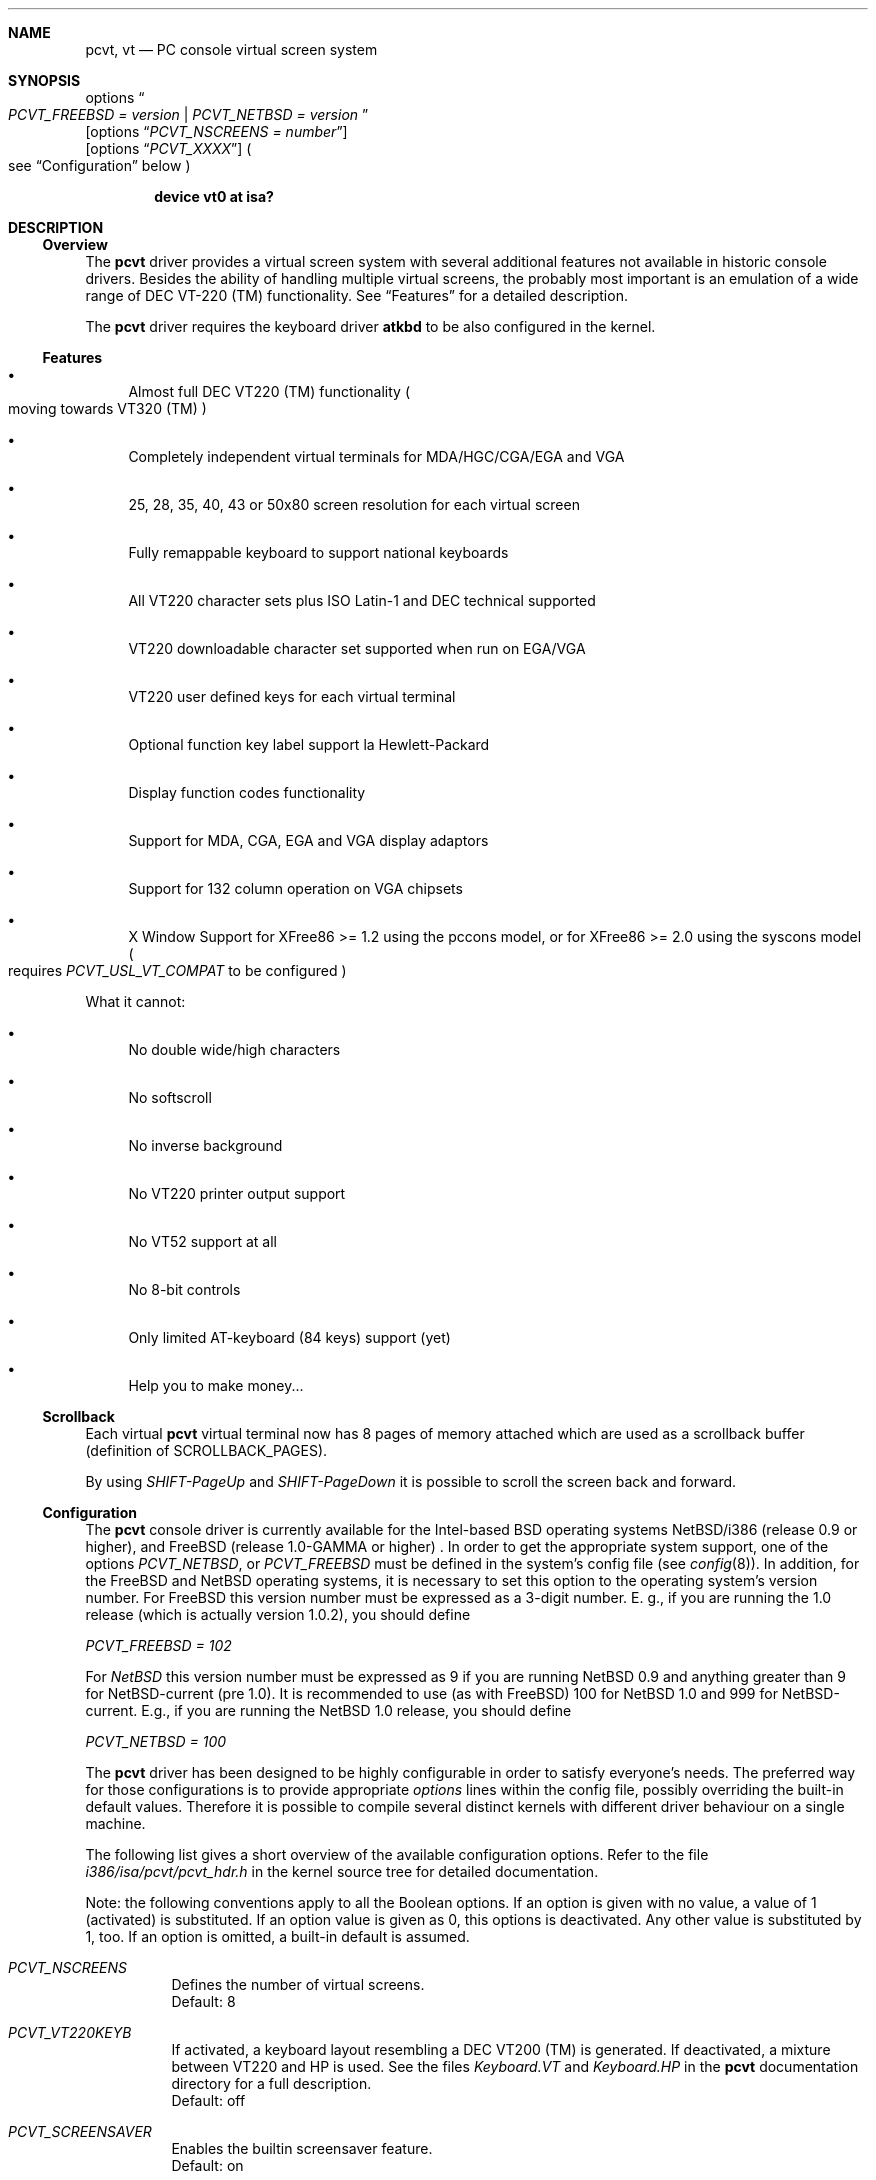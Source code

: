 .\" 
.\"  Copyright (c) 1992, 2000 Hellmuth Michaelis, Brian Dunford-Shore,
.\"                           Joerg Wunsch and Holger Veit.
.\" 
.\"  All rights reserved.
.\" 
.\" Redistribution and use in source and binary forms, with or without
.\" modification, are permitted provided that the following conditions
.\" are met:
.\" 1. Redistributions of source code must retain the above copyright
.\"    notice, this list of conditions and the following disclaimer.
.\" 2. Redistributions in binary form must reproduce the above copyright
.\"    notice, this list of conditions and the following disclaimer in the
.\"    documentation and/or other materials provided with the distribution.
.\" 3. All advertising materials mentioning features or use of this software
.\"    must display the following acknowledgement:
.\"	This product includes software developed by Hellmuth Michaelis,
.\"	Brian Dunford-Shore, Joerg Wunsch and Holger Veit.
.\" 4. The name authors may not be used to endorse or promote products
.\"    derived from this software without specific prior written permission.
.\"
.\" THIS SOFTWARE IS PROVIDED BY THE AUTHORS ``AS IS'' AND ANY EXPRESS OR
.\" IMPLIED WARRANTIES, INCLUDING, BUT NOT LIMITED TO, THE IMPLIED WARRANTIES
.\" OF MERCHANTABILITY AND FITNESS FOR A PARTICULAR PURPOSE ARE DISCLAIMED.
.\" IN NO EVENT SHALL THE AUTHORS BE LIABLE FOR ANY DIRECT, INDIRECT,
.\" INCIDENTAL, SPECIAL, EXEMPLARY, OR CONSEQUENTIAL DAMAGES (INCLUDING, BUT
.\" NOT LIMITED TO, PROCUREMENT OF SUBSTITUTE GOODS OR SERVICES; LOSS OF USE,
.\" DATA, OR PROFITS; OR BUSINESS INTERRUPTION) HOWEVER CAUSED AND ON ANY
.\" THEORY OF LIABILITY, WHETHER IN CONTRACT, STRICT LIABILITY, OR TORT
.\" (INCLUDING NEGLIGENCE OR OTHERWISE) ARISING IN ANY WAY OUT OF THE USE OF
.\" THIS SOFTWARE, EVEN IF ADVISED OF THE POSSIBILITY OF SUCH DAMAGE.
.\"
.\" Last Edit-Date: [Sun Jan  9 09:43:04 2000]
.\"
.\" $FreeBSD: src/share/man/man4/pcvt.4,v 1.22 2000/03/02 14:53:47 sheldonh Exp $
.\"
.\" Man page pcvt(4) created after pcvt_ioctl.h on 13-Jan-93
.\" by Joerg Wunsch
.\"
.Dd January 9, 2000
.Dt PCVT 4
.Sh NAME
.Nm pcvt ,
.Nm vt
.Nd PC console virtual screen system
.Sh SYNOPSIS
options
.Do
.Em PCVT_FREEBSD = version
|
.Em PCVT_NETBSD = version
.Dc
.br
.Op options Dq Em PCVT_NSCREENS = number
.br
.Op options Dq Em PCVT_XXXX
.Po
see
.Sx Configuration
below
.Pc
.Pp
.Cd "device vt0 at isa?"
.Sh DESCRIPTION
.Ss Overview
The
.Nm pcvt
driver provides a virtual screen system with several additional
features not available in historic console drivers.
Besides the ability of handling
multiple virtual screens,
the probably most important is an emulation of a wide range
of DEC VT-220
.if t \(tm
.if n (TM)
functionality.
See
.Sx Features
for a detailed description.
.Pp
The
.Nm pcvt
driver requires the keyboard driver
.Nm atkbd
to be also configured in the kernel.

.Ss Features
.Bl -bullet
.It
Almost full DEC VT220
.if t \(tm
.if n (TM)
functionality
.Po
moving towards VT320
.if t \(tm
.if n (TM)
.Pc
.It
Completely independent virtual terminals for MDA/HGC/CGA/EGA and VGA
.It
25, 28, 35, 40, 43 or 50x80 screen resolution for each virtual screen
.It
Fully remappable keyboard to support national keyboards
.It
All VT220 character sets plus ISO Latin-1 and DEC technical supported 
.It
VT220 downloadable character set supported when run on EGA/VGA
.It
VT220 user defined keys for each virtual terminal
.It
Optional function key label support
.if t \('a
.if n 'a
la Hewlett-Packard
.It
Display function codes functionality
.It
Support for MDA, CGA, EGA and VGA display adaptors
.It
Support for 132 column operation on VGA chipsets
.It
X Window Support for XFree86 >= 1.2 using the pccons model, or
for XFree86 >= 2.0 using the syscons model
.Po
requires
.Em PCVT_USL_VT_COMPAT
to be configured
.Pc
.El

What it cannot:
.Bl -bullet
.It
No double wide/high characters
.It
No softscroll
.It
No inverse background
.It
No VT220 printer output support
.It
No VT52 support at all
.It
No 8-bit controls
.It
Only limited AT-keyboard
.Pq 84 keys
support
.Pq yet
.It
Help you to make money...
.El

.Ss Scrollback
Each virtual
.Nm
virtual terminal now has 8 pages of memory attached which are used as a 
scrollback buffer (definition of SCROLLBACK_PAGES).
.Pp
By using
.Em SHIFT-PageUp
and
.Em SHIFT-PageDown
it is possible to scroll the screen back and forward.

.Ss Configuration
The
.Nm pcvt
console driver is currently available for the Intel-based BSD operating
systems
.Tn NetBSD/i386
(release 0.9 or higher),
and
.Tn FreeBSD
(release 1.0-GAMMA or higher) .
In order to get the appropriate system support, one of the options
.Em PCVT_NETBSD ,
or
.Em PCVT_FREEBSD
must be defined in the system's config file
.Pq see Xr config 8 .
In addition, for the
.Tn FreeBSD
and
.Tn NetBSD
operating systems, it is necessary to set this option to the operating
system's version number.
For
.Tn FreeBSD
this version number must be expressed as a 3-digit number.
E.\& g., if you are running the 1.0 release
.Pq which is actually version 1.0.2 ,
you should define

.Em PCVT_FREEBSD = 102

For
.Em NetBSD
this version number must be expressed as 9 if you are running NetBSD 0.9
and anything greater than 9 for NetBSD-current (pre 1.0). It is recommended
to use (as with
.Tn FreeBSD )
100 for
.Nx 1.0
and 999 for
.Tn NetBSD-current.
E.g., if you are running the
.Nx 1.0
release, you should define

.Em PCVT_NETBSD = 100

The
.Nm pcvt
driver has been designed to be highly configurable in order to satisfy
everyone's needs.
The preferred way for those configurations is to
provide appropriate
.Em options
lines within the config file, possibly overriding the built-in default
values.
Therefore it is possible to compile several distinct kernels
with different driver behaviour on a single machine.

The following list gives a short overview of the available configuration
options.
Refer to the file
.Pa i386/isa/pcvt/pcvt_hdr.h
in the kernel source tree for detailed documentation.

Note: the following conventions apply to all the Boolean options.
If an option is given with no value, a value of 1
.Pq activated
is substituted.
If an option value is given as 0, this options is
deactivated.
Any other value is substituted by 1, too.
If an option
is omitted, a built-in default is assumed.

.Bl -tag -width indent -compact

.It Em PCVT_NSCREENS
Defines the number of virtual screens.
.br
Default: 8

.It Em PCVT_VT220KEYB
If activated, a keyboard layout resembling a DEC VT200 (TM) is generated.
If deactivated, a mixture between VT220 and HP is used.
See the files
.Pa Keyboard.VT
and
.Pa Keyboard.HP
in the
.Nm pcvt
documentation directory for a full description.
.br
Default: off

.It Em PCVT_SCREENSAVER
Enables the builtin screensaver feature.
.br
Default: on

.It Em PCVT_PRETTYSCRNS
If enabled, a blinking-star screensaver is used.
If disabled, the screen
is simply blanked
.Pq which might be useful for energy-saving monitors .
.br
Default: on

.It Em PCVT_CTRL_ALT_DEL
If enabled, the key combination
.Aq Em Ctrl
.Aq Em Alt
.Aq Em Del
invokes a CPU reset.
.br
Default: off

.It Em PCVT_USEKBDSEC
Do NOT override a security lock for the keyboard.
.br
Default: on

.It Em PCVT_24LINESDEF
If enabled, the 25-line modi
.Po
VT emulation with 25 lines, and HP emulation with 28 lines
.Pc
default to 24 lines only to provide a better compatibility to the
original DEV VT220 (TM). Thus it should be possible to use the
terminal information for those terminals without further changes.
Note that this is a startup option; it is possible to toggle between
the 24- and 25-lines' display by the
.Xr scon 1
utility.
.br
Default: off

.It Em PCVT_EMU_MOUSE
Emulate a three-button mouse via the keypad.
Useful for notebooks when
running XFree86.
See
.Sx Mouse emulation
below.
.br
Default: off

.It Em PCVT_META_ESC
If enabled, a sequence composed of
.Aq Em esc ,
followed by the normal key code is emitted if a key is pressed with the
.Aq Em Alt
key modifier.
If disabled, then normal key code with the value
.Em 0x80
added is sent.
.br
Default: off

.El

Note that there are further options available which are mainly used for
debugging purposes or as a workaround for hardware problems.
They are
found in
.Pa i386/isa/pcvt/pcvt_hdr.h
along with their documentation.

.Ss Internal Functions
The functionality described below may be accessed via
.Xr ioctl 2
system calls with a file descriptor opened on a device node
related to the
.Nm pcvt
driver.
To make use of them, a program should contain the following line:


.Dl #include <machine/pcvt_ioctl.h>

Any parameter definitions cited below can be found in that file.


.Em Keyboard related functions

Three functions are related to basic keyboard hardware:

.Bl -tag -width 20n -offset indent -compact
.It KBDRESET
reset keyboard, set defaults;
.It KBDGTPMAT
get current typematic value, parameter is a pointer to int where
the values is stored to;
.It KBDSTPMAT
set current typematic value, similar to above command.
.El

Symbolic values are available for the appropriate constants.
To specify the initial typematic delay time, they are
KBD_TPD250 for 250 ms through
KBD_TPD1000 for 1000 ms, in steps of 250 ms.
The typematic repeat
rates are
KBD_TPM300, specifying 30.0 characters per second through
KBD_TPM20 for 2.0 characters per second.
The intermediate values
are: 30.0, 26.7, 24.0, 21.8, 20.0, 18.5, 17.1, 16.0, 15.0, 13.3,
12.0, 10.9, 10.0, 9.2, 8.6, 8.0, 7.5, 6.7, 6.0, 5.5, 5.0, 4.6, 4.3,
4.0, 3.7, 3.3, 3.0, 2.7, 2.5, 2.3, 2.1, 2.0 characters per second.


.Bl -tag -width 20n -offset indent -compact
.It KBDGREPSW
get key repetition switch, and
.It KBDSREPSW
set key repetition switch
.El

again take a pointer to int as argument.
They manipulate the
drivers internal keyboard repetition flag, possible values are:
KBD_REPEATOFF or KBD_REPEATON.


.Bl -tag -width 20n -offset indent -compact
.It KBDGLEDS
get LED state, and
.It KBDSLEDS
set LED state manipulate the keyboard indicators, but do not influence
the drivers idea of lock key state.
.El

The int where the argument points to
may have the values
KBD_SCROLLLOCK, KBD_NUMLOCK, KBD_CAPSLOCK, which may be used in any
conjunction.

.Bl -tag -width 20n -offset indent -compact
.It KBDGLOCK
gets state of SCROLL,NUM,CAPS, and
.It KBDSLOCK
sets state of SCROLL,NUM,CAPS + LEDs
.El

should be used in a same manner to get/set the drivers internal
LED flags.


.Em Keyboard remapping

One important feature of the
.Nm pcvt
driver is its ability to overload the built in key definition.

.Bl -tag -width 20n -offset indent -compact
.It KBDGCKEY
get current key values,
.It KBDSCKEY
set new key assignment values, and
.It KBDGOKEY
get original key assignment values
.El

arrange those functions.
The take a pointer to a
.Em struct kbd_ovlkey
as argument as described below.
In addition,

.Bl -tag -width 20n -offset indent -compact
.It KBDRMKEY
removes a key assignment, taking a pointer to an int as argument which
contains the affected key number;
.It KBDDEFAULT
removes all key assignments.
.El
.Bd -literal
struct kbd_ovlkey                /* complete definition of a key */
{
    u_short keynum;                      /* the key itself */
    u_short type;                        /* type of key, see below */
    u_char  subu;                        /* subtype, ignored on write */
    char    unshift[KBDMAXOVLKEYSIZE+1]; /* emitted string, unshifted */
    u_char  subs;                        /* subtype, ignored on write */
    char    shift[KBDMAXOVLKEYSIZE+1];   /* emitted string, shifted */
    u_char  subc;                        /* subtype, ignored on write */
    char    ctrl[KBDMAXOVLKEYSIZE+1];    /* emitted string, control */
    u_char  suba;                        /* subtype, ignored on write */
    char    altgr[KBDMAXOVLKEYSIZE+1];   /* emitted string, altgr */
};
.Ed

The appropriate values for the
.Em type
field are:

.Bl -tag -width 20n -offset indent -compact
.It KBD_NONE
no function, key is disabled,
.It KBD_SHIFT
keyboard shift,
.It KBD_META
alternate shift, sets bit8 to ASCII code,
.It KBD_NUM
numeric shift, keypad numeric / application mode,
.It KBD_CTL
control code generation,
.It KBD_CAPS
caps shift - swaps case of letter,
.It KBD_ASCII
ASCII code generating key,
.It KBD_SCROLL
stop output,
.It KBD_FUNC    
function key,
.It KBD_KP
keypad keys,
.It KBD_BREAK
ignored,
.It KBD_ALTGR
AltGr translation feature,
.It KBD_SHFTLOCK
shift lock,
.It KBD_CURSOR
cursor keys, and
.It KBD_RETURN
.Dq Return
or
.Dq Enter
keys.
.El

The
.Em subtype
field contains one of the values

.Bl -tag -width 20n -offset indent -compact
.It KBD_SUBT_STR
key is bound to a string, or
.It KBD_SUBT_FNC
key is bound to a function.
.El

.Em Mouse emulation

The mouse emulator
.Pq if configured in
fakes a three-button mouse using the Mouse Systems protocol.
The first
.Nm pcvt
device node not used by a virtual screen is the mouse device.
I.\& e.,
for the default value of 8 virtual screens,
.Pa /dev/ttyv0
through
.Pa /dev/ttyv7
would refer to the virtual screens, and
.Pa /dev/ttyv8
were the mouse emulator device.
The mouse emulation is turned on by
pressing the
.Aq Em NumLock
key.
The pointer is moved by the numerical keypad keys, into the
obvious directions.
The pointer is initially moved in single steps,
and is accelerated after an adjustable time
.Pq default: 500 ms
by about 6 times.
The mouse buttons are emulated by three normal
keys, by default the function keys
.Aq Em \&F1 ,
.Aq Em \&F2 ,
and
.Aq Em \&F3 .
There are two selectable flavors available: normal and
.Dq sticky
buttons.
Normal buttons behave as expected.
.Dq Sticky
buttons are notified as button-press on the first keypress.
They
.Dq stick
until the key is pressed again
.Pq or another button-emulating key instead .
Button presses and releases are notified to the user by a simple
.Dq pling ,
or
.Dq plong ,
respectively, generated from the PC's built-in speaker.

The following commands control the emulation.

.Bl -tag -width 20n -offset indent -compact
.It KBDMOUSEGET
get the current definitions, and
.It KBDMOUSESET
set new definitions.
.El

Both accept a
.Li struct mousedefs *
as the third argument to the ioctl call:
.Bd -literal
struct mousedefs {
    int leftbutton;     /* (PC) scan code for "left button" key     */
    int middlebutton;   /* (PC) scan code for "mid button" key      */
    int rightbutton;    /* (PC) scan code for "right button" key    */
    int stickybuttons;  /* if true, the buttons are "sticky"        */
    int acceltime;      /* timeout in microseconds to start pointer */
                        /* movement acceleration                    */
    /* defaults to: scan(F1), scan(F2), scan(F3), false, 500000     */
};
.Ed


.Em Downloadable character set interface

EGA and VGA video adaptors provide the capability of downloadable
software fonts.
Since the
.Sq native character set
of any IBM-compatible PC video board does not allow the full interpretation
of DEC multinational character set or ISO Latin-1
.Pq ISO 8859-1 ,
this might be very useful for a U**X environment.

.Bl -tag -width 20n -offset indent -compact
.It VGASETFONTATTR
set font attr, and
.It VGAGETFONTATTR
get font attr
.El

are used to manipulate the drivers information about a downloaded
font.
The take a pointer to a
.Em struct vgafontattr
as argument:
.Bd -literal
struct vgafontattr {
    int character_set;          /* VGA character set */
    int font_loaded;            /* Mark font loaded or unloaded */
    int screen_size;            /* Character rows per screen */
    int character_scanlines;    /* Scanlines per character - 1 */
    int screen_scanlines;       /* Scanlines per screen - 1 byte */
};
.Ed

Each character of each font is to be downloaded with

.Bl -tag -width 20n -offset indent -compact
.It VGALOADCHAR
load vga char,
.El

taking a pointer to
.Em struct vgaloadchar
as its argument:
.Bd -literal
struct vgaloadchar {
    int character_set;       /* VGA character set to load into */
    int character;           /* Character to load */
    int character_scanlines; /* Scanlines per character */
    u_char char_table[32];   /* VGA character shape table */
};
.Ed

The field
.Em character_set
takes the values
CH_SET0, CH_SET1, CH_SET2, CH_SET3 on EGA's or VGA's. Since VGA's
might have up to eight simultaneously loaded fonts, they can take
CH_SET4, CH_SET5, CH_SET6, or CH_SET7, too.

Note that there's a dependence between the font size
and a possible screen height
.Pq in character rows ,
depending on the video adaptor used:
.Bd -literal
Screen size (rows) on:          EGA             VGA
Font size

8 x 8                           43              50
8 x 10                          35              40
8 x 14                          25              28
8 x 16                          not             25
                                applicable
.Ed


.Em General screen manipulation commands

.Bl -tag -width 20n -offset indent -compact
.It VGACURSOR
sets cursor shape,
.El

taking a pointer to the following structure as argument:
.Bd -literal
struct cursorshape {
    int screen_no; /* screen number for which to set,               */
                   /*  or -1 to set on current active screen        */
    int start;     /* top scanline, range 0... Character Height - 1 */
    int end;       /* end scanline, range 0... Character Height - 1 */
};
.Ed

.Bl -tag -width 20n -offset indent -compact
.It VGASETSCREEN
set screen info, and
.It VGAGETSCREEN
get screen info,
.El

provide an interface to some general driver internal variables
which might modify the behaviour of the screens,
or which might simply be used to force the driver to switch
to one certain screen.
Their argument is a pointer to the structure:
.Bd -literal
struct screeninfo {
    int adaptor_type;   /* type of video adaptor installed     */
                        /* read only, ignored on write (yet!)  */
    int totalfonts;     /* no of downloadable fonts            */
                        /* read only, ignored on write         */
    int totalscreens;   /* no of virtual screens               */
                        /* read only, ignored on write         */
    int screen_no;      /* screen number, this was got from    */
                        /* on write, if -1, apply pure_vt_mode */
                        /* and/or screen_size to current screen*/
                        /* else to screen_no supplied          */
    int current_screen; /* screen number, which is displayed.  */
                        /* on write, if -1, make this screen   */
                        /* the current screen, else set current*/
                        /* displayed screen to parameter       */
    int pure_vt_mode;   /* flag, pure VT mode or HP/VT mode    */
                        /* on write, if -1, no change          */
    int screen_size;    /* screen size                         */
                        /* on write, if -1, no change          */    
    int force_24lines;  /* force 24 lines if 25 lines VT mode  */
                        /* or 28 lines HP mode to get pure     */
                        /* VT220 screen size                   */
                        /* on write, if -1, no change          */
    int vga_family;     /* if adaptor_type = VGA, this reflects*/
                        /* the chipset family after a read     */
                        /* nothing happenes on write ...       */
    int vga_type;       /* if adaptor_type = VGA, this reflects*/
                        /* the chipset after a read            */
                        /* nothing happenes on write ...       */
    int vga_132;        /* set to 1 if driver has support for  */
                        /* 132 column operation for chipset    */
                        /* currently ignored on write          */
};
.Ed

Its field
.Em pure_vt_mode
may take the values M_HPVT for a mixed VTxxx and HP Mode, with function
key labels and a status line, or M_PUREVT for only VTxxx sequences
recognized, with no labels.

.Bl -tag -width 20n -offset indent -compact
.It VGASETCOLMS
sets the number of columns for the current screen,
.El

its parameter is a pointer to an integer containing either a value of 80,
or a value of 132.
Note that setting the number of columns to 132 is
only supported on VGA adaptors.
Any unsupported numbers cause the ioctl
to fail with
.Em errno
.Pq see Xr intro 2
being set to
.Em EINVAL .

.Em VGA color palette interface

Only on VGA adaptors, there's a color palette register at the output.
It is responsible for the red, green and blue output voltage provided
for each of the 256 internal color codes, each lying in the range of
0 through 63 (with 63 representing the brightest value for a base color).
Thus, these adaptors map each color code to a color of a
.Dq palette
out of 262144 colors.
The commands

.Bl -tag -width 20n -offset indent -compact
.It VGAREADPEL
read VGA palette entry, and
.It VGAWRITEPEL
write VGA palette entry
.El

establish an interface to these palette registers.
Their argument is
a pointer to:
.Bd -literal
struct vgapel {
    unsigned idx;      /* index into palette, 0 .. 255 valid   */
    unsigned r, g, b;  /* RGB values, masked by VGA_PMASK (63) */
};
.Ed


.Em Driver identification

.Bl -tag -width 20n -offset indent -compact
.It VGAPCVTID
returns information if the current compiled in driver is pcvt and it's
major and minor revision numbers. the call is taking a pointer to the
following structure as argument:
.El

.Bd -literal
struct pcvtid {
#define PCVTIDNAMELN  16		/* driver id - string length */
	char name[PCVTIDNAMELN];	/* driver name, == PCVTIDSTR	*/
#define PCVTIDNAME    "pcvt"		/* driver id - string */
	int rmajor;			/* revision number, major	*/
#define PCVTIDMAJOR   3
	int rminor;			/* revision number, minor	*/
#define PCVTIDMINOR   00	
};
.Ed


.Bl -tag -width 20n -offset indent -compact
.It VGAPCVTINFO
returns information if the current compiled in driver is pcvt and it's
compile time options. the call is taking a pointer to the following
structure as argument:
.El

.Bd -literal
struct pcvtinfo {
	u_int opsys;			/* PCVT_xxx(x)BSD */
#define CONF_UNKNOWNOPSYS	0
#define CONF_386BSD		1	/* unsupported !!! */
#define CONF_NETBSD		2
#define CONF_FREEBSD		3
	u_int opsysrel;			/* Release for NetBSD/FreeBSD */
	u_int nscreens;			/* PCVT_NSCREENS */
	u_int scanset;			/* PCVT_SCANSET */
	u_int updatefast;		/* PCVT_UPDATEFAST */
	u_int updateslow;		/* PCVT_UPDATESLOW */
	u_int sysbeepf;			/* PCVT_SYSBEEPF */
	u_int pcburst;			/* PCVT_PCBURST */
	u_int kbd_fifo_sz;		/* PCVT_KBD_FIFO_SZ */

/* config booleans */

	u_long compile_opts;		/* PCVT_xxxxxxxxxxxxxxx */
};
.Ed


.Em Screen saver

Depending on the configuration of a
.Nm pcvt
driver, their might be a simple screen saver available.
It is controlled
by the command

.Bl -tag -width 20n -offset indent -compact
.It VGASCREENSAVER
set timeout for screen saver in seconds; 0 turns it off,
.El

taking a pointer to an integer as argument.
Despite of its command name,
this is available on
.Em any
kind of adaptor if configured in by the
.Xr config 8
option
.Dq PCVT_SCREENSAVER

.Em Compatibility commands for USL-style VT's

Release 3.00 of this
.Nm pcvt
driver supports a subset of the USL-style commands used to control
the virtual terminal interface.
This feature is mainly intended to
allow
.Em XFree86 ,
release 2.0 or higher, to switch between virtual screens even when
running an X server.
They are ugly with respect to the implied semantics
.Pq i.\& e., they break Berkeley semantics
and are therefore not recommended for common use.
See the file
.Pa i386/include/pcvt_ioctl.h
for their documentation.

.Sh FILES
.Bl -tag -width /usr/include/machine/pcvt_ioctl.h
.It Pa /usr/include/machine/pcvt_ioctl.h
Definitions for
.Xr ioctl 2
function calls
.It Pa /dev/ttyv?
.It Pa /dev/console
Device nodes to access the
.Nm pcvt
driver
.It Pa i386/isa/pcvt/pcvt_hdr.h
.Pq relative to the kernel source tree
Documents the various compile-time options to tailor
.Nm pcvt .
.Sh HISTORY
The
.Nm pcvt
driver has been developed for and contributed to 386BSD release 0.1. Since
release 3.00 explicit support is provided for NetBSD 0.9. It is expected
that no further development on pcvt is done for 386BSD 0.1 after release 3.00,
in fact, 386BSD support was dropped with release 3.20.
.Sh AUTHORS
Written by
.An Hellmuth Michaelis Aq hm@hcs.de
with much help from
.An Brian Dunford-Shore Aq brian@morpheus.wustl.edu
.br
.if n Joerg Wunsch
.if t J\(:org Wunsch
.Aq joerg_wunsch@uriah.sax.de
.br
This driver is based on several people's previous
work, notably by
.An William Jolitz'
and
.An Don Ahn's
historic
.Xr pccons 4
implementation
.br
.Aq ljolitz@cardio.ucsf.edu
.br
.An Holger Veit Aq veit@first.gmd.de
.Sh SEE ALSO
.Xr cursor 1 ,
.Xr loadfont 1 ,
.Xr scon 1 ,
.Xr intro 2 ,
.Xr ioctl 2 ,
.Xr atkbd 4 ,
.Xr keyboard 4 ,
.Xr screen 4 ,
.Xr config 8 ,
.Xr ispcvt 8
.Sh BUGS
Certainly existent.
See the file
.Pa BugList
in the Documentation directory for an up-to-date list.

.Ss Tested Video Boards
.Bd -literal
Manufacturer                    Chipset                 Monitor

2theMax (?)                     ET4000                  VGA Color
Video7 Inc.                     Video 7                 VGA Color
Diamond Stealth VRAM            S3                      NEC 3FGx
Trident                         TVGA 8800CS             NEC 3D
Data General                    C&T P82C604             VGA Color
NoName Hercules                 W86855AF                Mono
Kyocera (Mainboard)		WD90C11			Sony Color
unknown				ET3000			NEC 3D
.Ed

.Ss Tested Keyboards
.Bd -literal
Manufacturer                    Type                    Layout

Cherry                          MF II                   US
Cherry/Tandon                   MF II                   German
Hewlett-Packard                 MF II                   US
Hewlett-Packard                 MF II                   German
Tatung                          AT                      German
.Ed

There is absolutely NO support for the ancient PC-keyboards
.Pq they had 83 keys .

There is only limited support for AT-keyboards
.Bo
they have 84 keys, and a separate numeric keypad,
they don't have F11/F12 keys
.Bc
because the emulator needs F9 through F12 for control functions, and due to
the current design of the keyboard driver there is no
.Pq full
support for national keyboards because
of the lack of an ALtGr key.

MF-keyboards are fully supported, 101- and 102-key versions.
